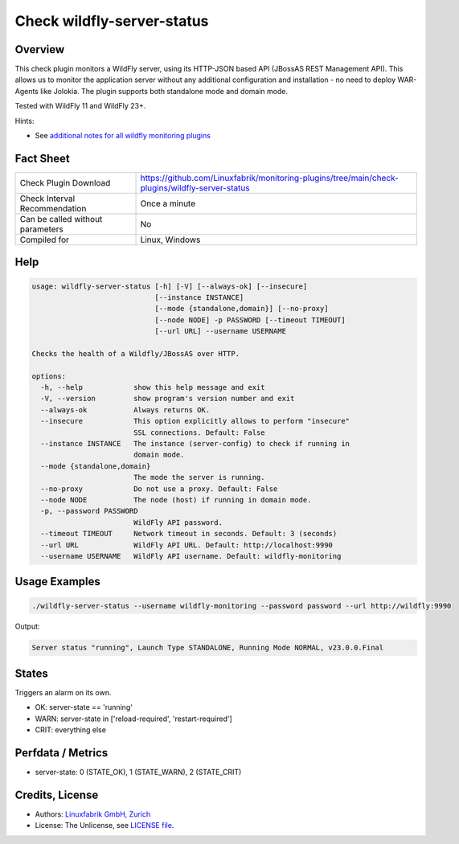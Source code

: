 Check wildfly-server-status
===========================

Overview
--------

This check plugin monitors a WildFly server, using its HTTP-JSON based API (JBossAS REST Management API). This allows us to monitor the application server without any additional configuration and installation - no need to deploy WAR-Agents like Jolokia. The plugin supports both standalone mode and domain mode.

Tested with WildFly 11 and WildFly 23+.

Hints:

* See `additional notes for all wildfly monitoring plugins <https://github.com/Linuxfabrik/monitoring-plugins/blob/main/PLUGINS-WILDFLY.rst>`_


Fact Sheet
----------

.. csv-table::
    :widths: 30, 70

    "Check Plugin Download",                "https://github.com/Linuxfabrik/monitoring-plugins/tree/main/check-plugins/wildfly-server-status"
    "Check Interval Recommendation",        "Once a minute"
    "Can be called without parameters",     "No"
    "Compiled for",                         "Linux, Windows"


Help
----

.. code-block:: text

    usage: wildfly-server-status [-h] [-V] [--always-ok] [--insecure]
                                 [--instance INSTANCE]
                                 [--mode {standalone,domain}] [--no-proxy]
                                 [--node NODE] -p PASSWORD [--timeout TIMEOUT]
                                 [--url URL] --username USERNAME

    Checks the health of a Wildfly/JBossAS over HTTP.

    options:
      -h, --help            show this help message and exit
      -V, --version         show program's version number and exit
      --always-ok           Always returns OK.
      --insecure            This option explicitly allows to perform "insecure"
                            SSL connections. Default: False
      --instance INSTANCE   The instance (server-config) to check if running in
                            domain mode.
      --mode {standalone,domain}
                            The mode the server is running.
      --no-proxy            Do not use a proxy. Default: False
      --node NODE           The node (host) if running in domain mode.
      -p, --password PASSWORD
                            WildFly API password.
      --timeout TIMEOUT     Network timeout in seconds. Default: 3 (seconds)
      --url URL             WildFly API URL. Default: http://localhost:9990
      --username USERNAME   WildFly API username. Default: wildfly-monitoring


Usage Examples
--------------

.. code-block:: bash

    ./wildfly-server-status --username wildfly-monitoring --password password --url http://wildfly:9990

Output:

.. code-block:: text

    Server status "running", Launch Type STANDALONE, Running Mode NORMAL, v23.0.0.Final


States
------

Triggers an alarm on its own.

* OK: server-state == 'running'
* WARN: server-state in ['reload-required', 'restart-required']
* CRIT: everything else


Perfdata / Metrics
------------------

* server-state: 0 (STATE_OK), 1 (STATE_WARN), 2 (STATE_CRIT)



Credits, License
----------------

* Authors: `Linuxfabrik GmbH, Zurich <https://www.linuxfabrik.ch>`_
* License: The Unlicense, see `LICENSE file <https://unlicense.org/>`_.
